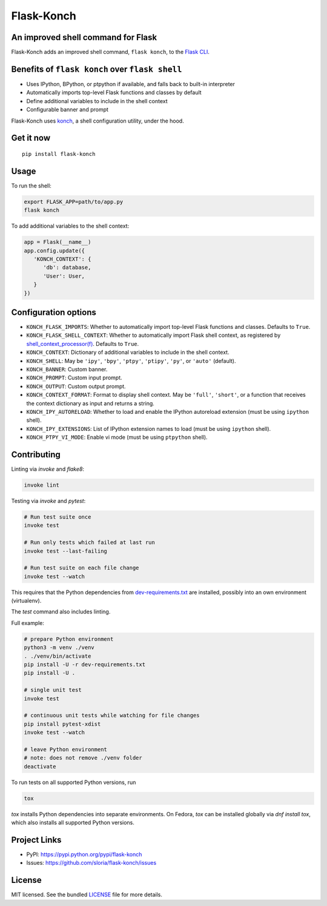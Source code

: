 ***********
Flask-Konch
***********

|pypi-package| |build-status|

.. image:: https://dl.dropboxusercontent.com/u/1693233/github/flask-konch.png
    :alt: Flask-Konch

An improved shell command for Flask
===================================

Flask-Konch adds an improved shell command, ``flask konch``, to the `Flask CLI <http://flask.pocoo.org/docs/0.11/cli/>`_.


Benefits of ``flask konch`` over ``flask shell``
================================================

- Uses IPython, BPython, or ptpython if available, and falls back to built-in interpreter
- Automatically imports top-level Flask functions and classes by default
- Define additional variables to include in the shell context
- Configurable banner and prompt

Flask-Konch uses `konch <https://github.com/sloria/konch>`_, a shell configuration utility, under the hood.

Get it now
==========
::

    pip install flask-konch

Usage
=====

To run the shell:

.. code-block:: bash

   export FLASK_APP=path/to/app.py
   flask konch

To add additional variables to the shell context:

.. code-block:: python

   app = Flask(__name__)
   app.config.update({
      'KONCH_CONTEXT': {
         'db': database,
         'User': User,
      }
   })


Configuration options
=====================

- ``KONCH_FLASK_IMPORTS``: Whether to automatically import top-level Flask functions and classes. Defaults to ``True``.
- ``KONCH_FLASK_SHELL_CONTEXT``: Whether to automatically import Flask shell context, as registered by `shell_context_processor(f) <http://flask.pocoo.org/docs/0.12/api/#flask.Flask.shell_context_processor>`_. Defaults to ``True``.
- ``KONCH_CONTEXT``: Dictionary of additional variables to include in the shell context.
- ``KONCH_SHELL``: May be ``'ipy'``, ``'bpy'``, ``'ptpy'``, ``'ptipy'``, ``'py'``, or ``'auto'`` (default).
- ``KONCH_BANNER``: Custom banner.
- ``KONCH_PROMPT``: Custom input prompt.
- ``KONCH_OUTPUT``: Custom output prompt.
- ``KONCH_CONTEXT_FORMAT``: Format to display shell context. May be ``'full'``, ``'short'``, or a function that receives the context dictionary as input and returns a string.
- ``KONCH_IPY_AUTORELOAD``: Whether to load and enable the IPython autoreload extension (must be using ``ipython`` shell).
- ``KONCH_IPY_EXTENSIONS``: List of IPython extension names to load (must be using ``ipython`` shell).
- ``KONCH_PTPY_VI_MODE``: Enable vi mode (must be using ``ptpython`` shell).


Contributing
============

Linting via `invoke` and `flake8`:

.. code-block:: bash

   invoke lint

Testing via `invoke` and `pytest`:

.. code-block:: bash

   # Run test suite once
   invoke test

   # Run only tests which failed at last run
   invoke test --last-failing

   # Run test suite on each file change
   invoke test --watch

This requires that the Python dependencies from
`dev-requirements.txt </dev-requirements.txt>`_ are installed, possibly into an
own environment (virtualenv).

The `test` command also includes linting.

Full example:

.. code-block:: bash

   # prepare Python environment
   python3 -m venv ./venv
   . ./venv/bin/activate 
   pip install -U -r dev-requirements.txt
   pip install -U .

   # single unit test
   invoke test
   
   # continuous unit tests while watching for file changes
   pip install pytest-xdist
   invoke test --watch

   # leave Python environment
   # note: does not remove ./venv folder
   deactivate

   
To run tests on all supported Python versions, run

.. code-block:: bash

   tox

`tox` installs Python dependencies into separate environments. On Fedora, `tox`
can be installed globally via `dnf install tox`, which also installs all
supported Python versions.


Project Links
=============

- PyPI: https://pypi.python.org/pypi/flask-konch
- Issues: https://github.com/sloria/flask-konch/issues

License
=======

MIT licensed. See the bundled `LICENSE <https://github.com/sloria/flask-konch/blob/master/LICENSE>`_ file for more details.


.. |pypi-package| image:: https://badge.fury.io/py/flask-konch.svg
    :target: http://badge.fury.io/py/flask-konch
    :alt: Latest version
.. |build-status| image:: https://travis-ci.org/sloria/flask-konch.svg
    :target: https://travis-ci.org/sloria/flask-konch
    :alt: Travis-CI
